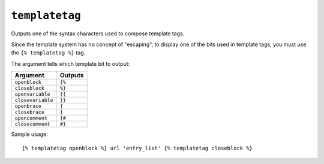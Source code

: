 .. templatetag:: templatetag

``templatetag``
---------------

Outputs one of the syntax characters used to compose template tags.

Since the template system has no concept of "escaping", to display one of the
bits used in template tags, you must use the ``{% templatetag %}`` tag.

The argument tells which template bit to output:

==================  =======
Argument            Outputs
==================  =======
``openblock``       ``{%``
``closeblock``      ``%}``
``openvariable``    ``{{``
``closevariable``   ``}}``
``openbrace``       ``{``
``closebrace``      ``}``
``opencomment``     ``{#``
``closecomment``    ``#}``
==================  =======

Sample usage::

    {% templatetag openblock %} url 'entry_list' {% templatetag closeblock %}

